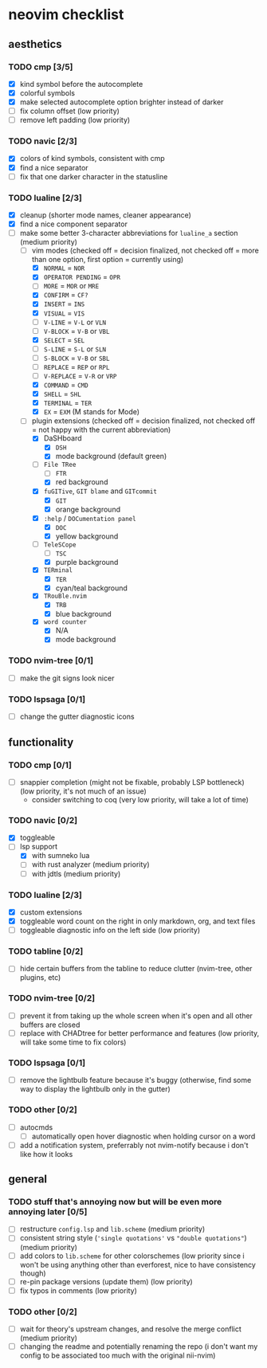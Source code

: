 * neovim checklist
** aesthetics
*** TODO *cmp* [3/5]
- [X] kind symbol before the autocomplete
- [X] colorful symbols
- [X] make selected autocomplete option brighter instead of darker
- [ ] fix column offset (low priority)
- [ ] remove left padding (low priority)
*** TODO navic [2/3]
- [X] colors of kind symbols, consistent with cmp
- [X] find a nice separator
- [ ] fix that one darker character in the statusline
*** TODO lualine [2/3]
- [X] cleanup (shorter mode names, cleaner appearance)
- [X] find a nice component separator
- [-] make some better 3-character abbreviations for ~lualine_a~ section (medium priority)
  - [-] vim modes (checked off = decision finalized, not checked off = more than one option, first option = currently using)
    - [X] ~NORMAL~ = ~NOR~
    - [X] ~OPERATOR PENDING~ = ~OPR~
    - [ ] ~MORE~ = ~MOR~ or ~MRE~
    - [X] ~CONFIRM~ = ~CF?~
    - [X] ~INSERT~ = ~INS~
    - [X] ~VISUAL~ = ~VIS~
    - [ ] ~V-LINE~ = ~V-L~ or ~VLN~
    - [ ] ~V-BLOCK~ = ~V-B~ or ~VBL~
    - [X] ~SELECT~ = ~SEL~
    - [ ] ~S-LINE~ = ~S-L~ or ~SLN~
    - [ ] ~S-BLOCK~ = ~V-B~ or ~SBL~
    - [ ] ~REPLACE~ = ~REP~ or ~RPL~
    - [ ] ~V-REPLACE~ = ~V-R~ or ~VRP~
    - [X] ~COMMAND~ = ~CMD~
    - [X] ~SHELL~ = ~SHL~
    - [X] ~TERMINAL~ = ~TER~
    - [X] ~EX~ = ~EXM~ (M stands for Mode)
  - [-] plugin extensions (checked off = decision finalized, not checked off = not happy with the current abbreviation)
    - [X] DaSHboard
      - [X] ~DSH~
      - [X] mode background (default green)
    - [-] ~File TRee~
      - [ ] ~FTR~
      - [X] red background
    - [X] ~fuGITive~, ~GIT blame~ and ~GITcommit~
      - [X] ~GIT~
      - [X] orange background
    - [X] ~:help~ / ~DOCumentation panel~
      - [X] ~DOC~
      - [X] yellow background
    - [-] ~TeleSCope~
      - [ ] ~TSC~
      - [X] purple background
    - [X] ~TERminal~
      - [X] ~TER~
      - [X] cyan/teal background
    - [X] ~TRouBle.nvim~
      - [X] ~TRB~
      - [X] blue background
    - [X] ~word counter~
      - [X] N/A
      - [X] mode background
*** TODO nvim-tree [0/1]
- [ ] make the git signs look nicer
*** TODO lspsaga [0/1]
- [ ] change the gutter diagnostic icons
** functionality
*** TODO cmp [0/1]
- [ ] snappier completion (might not be fixable, probably LSP bottleneck) (low priority, it's not much of an issue)
  - consider switching to coq (very low priority, will take a lot of time)
*** TODO navic [0/2]
- [X] toggleable
- [-] lsp support
  - [X] with sumneko lua
  - [ ] with rust analyzer (medium priority)
  - [ ] with jdtls (medium priority)
*** TODO lualine [2/3]
- [X] custom extensions
- [X] toggleable word count on the right in only markdown, org, and text files
- [ ] toggleable diagnostic info on the left side (low priority)
*** TODO tabline [0/2]
- [ ] hide certain buffers from the tabline to reduce clutter (nvim-tree, other plugins, etc)
*** TODO nvim-tree [0/2]
- [ ] prevent it from taking up the whole screen when it's open and all other buffers are closed
- [ ] replace with CHADtree for better performance and features (low priority, will take some time to fix colors)
*** TODO lspsaga [0/1]
- [ ] remove the lightbulb feature because it's buggy (otherwise, find some way to display the lightbulb only in the gutter)
*** TODO other [0/2]
- [ ] autocmds
  - [ ] automatically open hover diagnostic when holding cursor on a word
- [ ] add a notification system, preferrably not nvim-notify because i don't like how it looks
** general
*** TODO stuff that's annoying now but will be even more annoying later [0/5]
- [ ] restructure ~config.lsp~ and ~lib.scheme~ (medium priority)
- [ ] consistent string style (~'single quotations'~ vs ~"double quotations"~) (medium priority)
- [ ] add colors to ~lib.scheme~  for other colorschemes (low priority since i won't be using anything other than everforest, nice to have consistency though)
- [ ] re-pin package versions (update them) (low priority)
- [ ] fix typos in comments (low priority)
*** TODO other [0/2]
- [ ] wait for theory's upstream changes, and resolve the merge conflict (medium priority)
- [ ] changing the readme and potentially renaming the repo (i don't want my config to be associated too much with the original nii-nvim)

